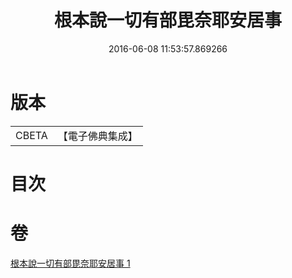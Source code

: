 #+TITLE: 根本說一切有部毘奈耶安居事 
#+DATE: 2016-06-08 11:53:57.869266

* 版本
 |     CBETA|【電子佛典集成】|

* 目次

* 卷
[[file:KR6k0026_001.txt][根本說一切有部毘奈耶安居事 1]]

